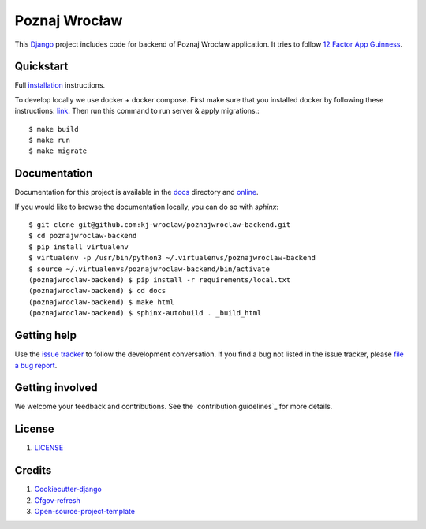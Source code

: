 Poznaj Wrocław
==============

.. image:: https://travis-ci.org/kj-wroclaw/poznajwroclaw-backend.svg?branch=master
    :target: https://travis-ci.org/kj-wroclaw/poznajwroclaw-backend
    :alt: Build Status

.. image:: https://readthedocs.org/projects/poznajwroclaw-backend/badge/?version=latest
    :target: http://poznajwroclaw-backend.readthedocs.io/en/latest/?badge=latest
    :alt: Documentation Status


This `Django`_ project includes code for backend of Poznaj Wrocław application. It tries to follow
`12 Factor App Guinness <https://12factor.net/>`_.

.. _Django: <https://www.djangoproject.com/>

Quickstart
----------

Full `installation`_ instructions.

.. _installation: http://poznajwroclaw-backend.readthedocs.io/en/latest/installation.html

To develop locally we use docker + docker compose. First make sure that you
installed docker by following these instructions: `link <https://docker.github.io/engine/installation/>`_.
Then run this command to run server & apply migrations.::

    $ make build
    $ make run
    $ make migrate


Documentation
-------------

Documentation for this project is available in the `docs`_ directory and `online`_.

.. _docs: https://github.com/kj-wroclaw/poznajwroclaw-backend/tree/master/docs

.. _online: http://poznajwroclaw-backend.readthedocs.io/en/latest/index.html


If you would like to browse the documentation locally, you can do so with `sphinx`:
::

    $ git clone git@github.com:kj-wroclaw/poznajwroclaw-backend.git
    $ cd poznajwroclaw-backend
    $ pip install virtualenv
    $ virtualenv -p /usr/bin/python3 ~/.virtualenvs/poznajwroclaw-backend
    $ source ~/.virtualenvs/poznajwroclaw-backend/bin/activate
    (poznajwroclaw-backend) $ pip install -r requirements/local.txt
    (poznajwroclaw-backend) $ cd docs
    (poznajwroclaw-backend) $ make html
    (poznajwroclaw-backend) $ sphinx-autobuild . _build_html


Getting help
------------

Use the `issue tracker <https://github.com/kj-wroclaw/poznajwroclaw-backend/issues>`_ to follow the development conversation.
If you find a bug not listed in the issue tracker, please `file a bug report <https://github.com/kj-wroclaw/poznajwroclaw-backend/issues/new>`_.

Getting involved
----------------

We welcome your feedback and contributions. See the `contribution guidelines`_ for more details.

.. _contribution guidelines <https://github.com/kj-wroclaw/poznajwroclaw-backend/blob/master/.github/CONTRIBUTING.md>:


License
-------

1. `LICENSE <https://github.com/kj-wroclaw/poznajwroclaw-backend/blob/master/LICENSE>`_


Credits
-------

1. `Cookiecutter-django`_
2. `Cfgov-refresh`_
3. `Open-source-project-template`_


.. _Cookiecutter-django: https://github.com/pydanny/cookiecutter-django
.. _Cfgov-refresh: https://github.com/cfpb/cfgov-refresh
.. _Open-source-project-template: https://github.com/cfpb/open-source-project-template
